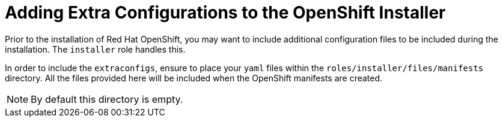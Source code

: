 [id="ansible-playbook-adding-extra-configurations-to-the-openshift-installer"]

= Adding Extra Configurations to the OpenShift Installer

Prior to the installation of Red Hat OpenShift, you may want to include 
additional configuration files to be included during the installation. 
The `installer` role handles this.

In order to include the `extraconfigs`, ensure to place your `yaml` 
files within the `roles/installer/files/manifests` directory. All the 
files provided here will be included when the OpenShift manifests are 
created.

NOTE: By default this directory is empty.
